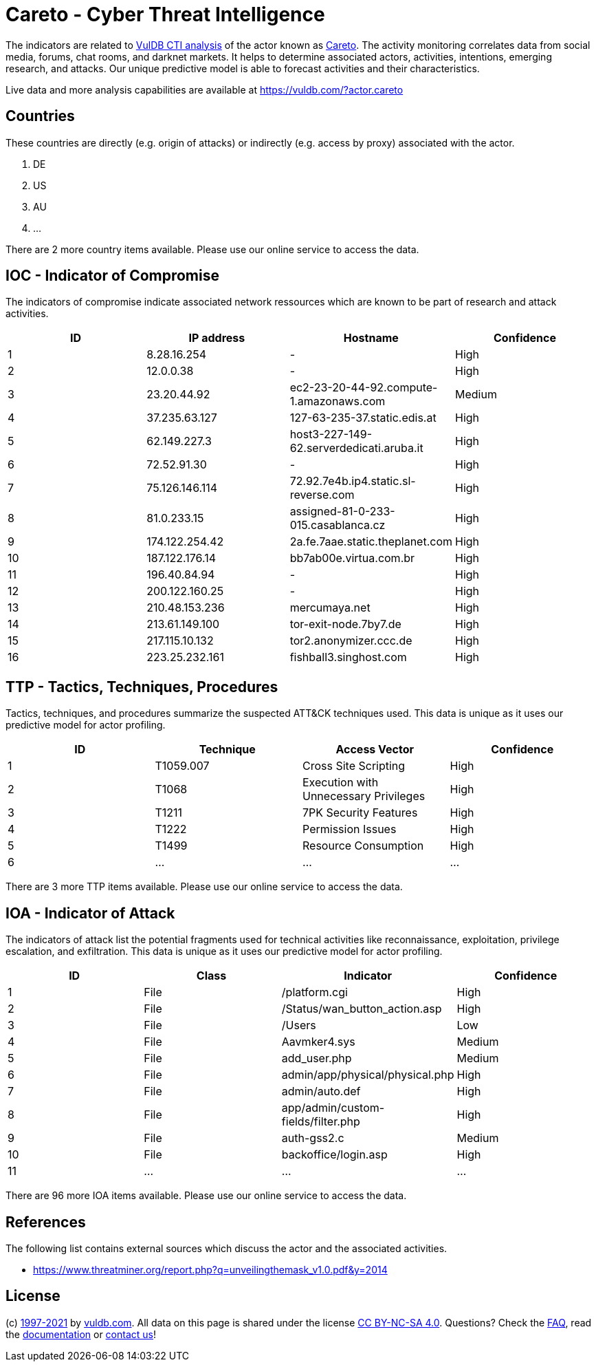 = Careto - Cyber Threat Intelligence

The indicators are related to https://vuldb.com/?doc.cti[VulDB CTI analysis] of the actor known as https://vuldb.com/?actor.careto[Careto]. The activity monitoring correlates data from social media, forums, chat rooms, and darknet markets. It helps to determine associated actors, activities, intentions, emerging research, and attacks. Our unique predictive model is able to forecast activities and their characteristics.

Live data and more analysis capabilities are available at https://vuldb.com/?actor.careto

== Countries

These countries are directly (e.g. origin of attacks) or indirectly (e.g. access by proxy) associated with the actor.

. DE
. US
. AU
. ...

There are 2 more country items available. Please use our online service to access the data.

== IOC - Indicator of Compromise

The indicators of compromise indicate associated network ressources which are known to be part of research and attack activities.

[options="header"]
|========================================
|ID|IP address|Hostname|Confidence
|1|8.28.16.254|-|High
|2|12.0.0.38|-|High
|3|23.20.44.92|ec2-23-20-44-92.compute-1.amazonaws.com|Medium
|4|37.235.63.127|127-63-235-37.static.edis.at|High
|5|62.149.227.3|host3-227-149-62.serverdedicati.aruba.it|High
|6|72.52.91.30|-|High
|7|75.126.146.114|72.92.7e4b.ip4.static.sl-reverse.com|High
|8|81.0.233.15|assigned-81-0-233-015.casablanca.cz|High
|9|174.122.254.42|2a.fe.7aae.static.theplanet.com|High
|10|187.122.176.14|bb7ab00e.virtua.com.br|High
|11|196.40.84.94|-|High
|12|200.122.160.25|-|High
|13|210.48.153.236|mercumaya.net|High
|14|213.61.149.100|tor-exit-node.7by7.de|High
|15|217.115.10.132|tor2.anonymizer.ccc.de|High
|16|223.25.232.161|fishball3.singhost.com|High
|========================================

== TTP - Tactics, Techniques, Procedures

Tactics, techniques, and procedures summarize the suspected ATT&CK techniques used. This data is unique as it uses our predictive model for actor profiling.

[options="header"]
|========================================
|ID|Technique|Access Vector|Confidence
|1|T1059.007|Cross Site Scripting|High
|2|T1068|Execution with Unnecessary Privileges|High
|3|T1211|7PK Security Features|High
|4|T1222|Permission Issues|High
|5|T1499|Resource Consumption|High
|6|...|...|...
|========================================

There are 3 more TTP items available. Please use our online service to access the data.

== IOA - Indicator of Attack

The indicators of attack list the potential fragments used for technical activities like reconnaissance, exploitation, privilege escalation, and exfiltration. This data is unique as it uses our predictive model for actor profiling.

[options="header"]
|========================================
|ID|Class|Indicator|Confidence
|1|File|/platform.cgi|High
|2|File|/Status/wan_button_action.asp|High
|3|File|/Users|Low
|4|File|Aavmker4.sys|Medium
|5|File|add_user.php|Medium
|6|File|admin/app/physical/physical.php|High
|7|File|admin/auto.def|High
|8|File|app/admin/custom-fields/filter.php|High
|9|File|auth-gss2.c|Medium
|10|File|backoffice/login.asp|High
|11|...|...|...
|========================================

There are 96 more IOA items available. Please use our online service to access the data.

== References

The following list contains external sources which discuss the actor and the associated activities.

* https://www.threatminer.org/report.php?q=unveilingthemask_v1.0.pdf&y=2014

== License

(c) https://vuldb.com/?doc.changelog[1997-2021] by https://vuldb.com/?doc.about[vuldb.com]. All data on this page is shared under the license https://creativecommons.org/licenses/by-nc-sa/4.0/[CC BY-NC-SA 4.0]. Questions? Check the https://vuldb.com/?doc.faq[FAQ], read the https://vuldb.com/?doc[documentation] or https://vuldb.com/?contact[contact us]!
